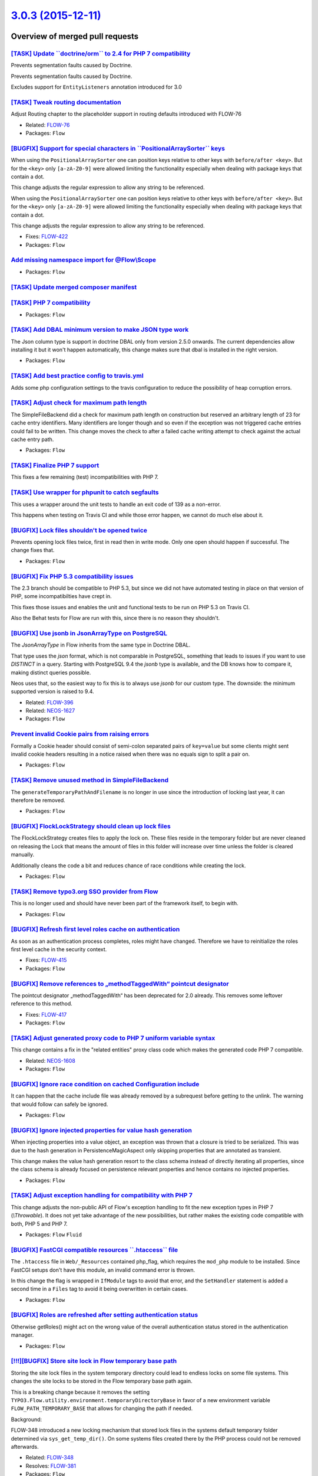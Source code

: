 `3.0.3 (2015-12-11) <https://github.com/neos/flow-development-collection/releases/tag/3.0.3>`_
==============================================================================================

Overview of merged pull requests
~~~~~~~~~~~~~~~~~~~~~~~~~~~~~~~~

`[TASK] Update \`\`doctrine/orm\`\` to 2.4 for PHP 7 compatibility <https://github.com/neos/flow-development-collection/pull/162>`_
-----------------------------------------------------------------------------------------------------------------------------------

Prevents segmentation faults caused by Doctrine.

Prevents segmentation faults caused by Doctrine.

Excludes support for ``EntityListeners`` annotation introduced for 3.0

`[TASK] Tweak routing documentation <https://github.com/neos/flow-development-collection/pull/170>`_
----------------------------------------------------------------------------------------------------

Adjust Routing chapter to the placeholder support
in routing defaults introduced with FLOW-76

* Related: `FLOW-76 <https://jira.neos.io/browse/FLOW-76>`_
* Packages: ``Flow``

`[BUGFIX] Support for special characters in \`\`PositionalArraySorter\`\` keys <https://github.com/neos/flow-development-collection/pull/171>`_
-----------------------------------------------------------------------------------------------------------------------------------------------

When using the ``PositionalArraySorter`` one can position keys
relative to other keys with ``before/after <key>``.
But for the ``<key>`` only ``[a-zA-Z0-9]`` were allowed limiting the
functionality especially when dealing with package keys that contain
a dot.

This change adjusts the regular expression to allow any string to be
referenced.

When using the ``PositionalArraySorter`` one can position keys
relative to other keys with ``before/after <key>``.
But for the ``<key>`` only ``[a-zA-Z0-9]`` were allowed limiting the
functionality especially when dealing with package keys that contain
a dot.

This change adjusts the regular expression to allow any string to be
referenced.

* Fixes: `FLOW-422 <https://jira.neos.io/browse/FLOW-422>`_
* Packages: ``Flow``

`Add missing namespace import for @Flow\\Scope <https://github.com/neos/flow-development-collection/pull/165>`_
---------------------------------------------------------------------------------------------------------------

* Packages: ``Flow``

`[TASK] Update merged composer manifest <https://github.com/neos/flow-development-collection/pull/161>`_
--------------------------------------------------------------------------------------------------------

`[TASK] PHP 7 compatibility <https://github.com/neos/flow-development-collection/pull/160>`_
--------------------------------------------------------------------------------------------

* Packages: ``Flow``

`[TASK] Add DBAL minimum version to make JSON type work <https://github.com/neos/flow-development-collection/pull/159>`_
------------------------------------------------------------------------------------------------------------------------

The Json column type is support in doctrine DBAL only from
version 2.5.0 onwards. The current dependencies allow
installing it but it won't happen automatically, this
change makes sure that dbal is installed in the right
version.

* Packages: ``Flow``

`[TASK] Add best practice config to travis.yml <https://github.com/neos/flow-development-collection/pull/158>`_
---------------------------------------------------------------------------------------------------------------

Adds some php configuration settings to the travis configuration
to reduce the possibility of heap corruption errors.

`[TASK] Adjust check for maximum path length <https://github.com/neos/flow-development-collection/pull/152>`_
-------------------------------------------------------------------------------------------------------------

The SimpleFileBackend did a check for maximum path length
on construction but reserved an arbitrary length of 23 for cache
entry identifiers. Many identifiers are longer though and so even
if the exception was not triggered cache entries could fail to be
written.
This change moves the check to after a failed cache writing attempt
to check against the actual cache entry path.

* Packages: ``Flow``

`[TASK] Finalize PHP 7 support <https://github.com/neos/flow-development-collection/pull/157>`_
-----------------------------------------------------------------------------------------------

This fixes a few remaining (test) incompatibilities with PHP 7.

`[TASK] Use wrapper for phpunit to catch segfaults <https://github.com/neos/flow-development-collection/pull/156>`_
-------------------------------------------------------------------------------------------------------------------

This uses a wrapper around the unit tests to handle an exit code of 139
as a non-error.

This happens when testing on Travis CI and while those error happen, we
cannot do much else about it.

`[BUGFIX] Lock files shouldn't be opened twice <https://github.com/neos/flow-development-collection/pull/155>`_
---------------------------------------------------------------------------------------------------------------

Prevents opening lock files twice, first in read then in
write mode. Only one open should happen if successful.
The change fixes that.

* Packages: ``Flow``

`[BUGFIX] Fix PHP 5.3 compatibility issues <https://github.com/neos/flow-development-collection/pull/153>`_
-----------------------------------------------------------------------------------------------------------

The 2.3 branch should be compatible to PHP 5.3, but since we did not have automated
testing in place on that version of PHP, some incompatibilties have crept in.

This fixes those issues and enables the unit and functional tests to be run on PHP 5.3
on Travis CI.

Also the Behat tests for Flow are run with this, since there is no reason they shouldn't.

`[BUGFIX] Use jsonb in JsonArrayType on PostgreSQL <https://github.com/neos/flow-development-collection/pull/80>`_
------------------------------------------------------------------------------------------------------------------

The `JsonArrayType` in Flow inherits from the same type in Doctrine DBAL.

That type uses the `json` format, which is not comparable in PostgreSQL,
something that leads to issues if you want to use `DISTINCT` in a query.
Starting with PostgreSQL 9.4 the `jsonb` type is available, and the DB
knows how to compare it, making distinct queries possible.

Neos uses that, so the easiest way to fix this is to always use `jsonb`
for our custom type. The downside: the minimum supported version is
raised to 9.4.

* Related: `FLOW-396 <https://jira.neos.io/browse/FLOW-396>`_
* Related: `NEOS-1627 <https://jira.neos.io/browse/NEOS-1627>`_

* Packages: ``Flow``

`Prevent invalid Cookie pairs from raising errors <https://github.com/neos/flow-development-collection/pull/144>`_
------------------------------------------------------------------------------------------------------------------

Formally a Cookie header should consist of semi-colon separated pairs
of ``key=value`` but some clients might sent invalid cookie headers
resulting in a notice raised when there was no equals sign to split a
pair on.

* Packages: ``Flow``

`[TASK] Remove unused method in SimpleFileBackend <https://github.com/neos/flow-development-collection/pull/151>`_
------------------------------------------------------------------------------------------------------------------

The ``generateTemporaryPathAndFilename`` is no longer in use
since the introduction of locking last year, it can therefore
be removed.

* Packages: ``Flow``

`[BUGFIX] FlockLockStrategy should clean up lock files <https://github.com/neos/flow-development-collection/pull/138>`_
-----------------------------------------------------------------------------------------------------------------------

The FlockLockStrategy creates files to apply the lock on.
These files reside in the temporary folder but are never cleaned
on releasing the Lock that means the amount of files in this folder
will increase over time unless the folder is cleared manually.

Additionally cleans the code a bit and reduces chance of race
conditions while creating the lock.

* Packages: ``Flow``

`[TASK] Remove typo3.org SSO provider from Flow <https://github.com/neos/flow-development-collection/pull/150>`_
----------------------------------------------------------------------------------------------------------------

This is no longer used and should have never been part of the framework
itself, to begin with.

* Packages: ``Flow``

`[BUGFIX] Refresh first level roles cache on authentication <https://github.com/neos/flow-development-collection/pull/132>`_
----------------------------------------------------------------------------------------------------------------------------

As soon as an authentication process completes, roles might
have changed. Therefore we have to reinitialize the roles
first level cache in the security context.

* Fixes: `FLOW-415 <https://jira.neos.io/browse/FLOW-415>`_
* Packages: ``Flow``

`[BUGFIX] Remove references to „methodTaggedWith“ pointcut designator <https://github.com/neos/flow-development-collection/pull/147>`_
------------------------------------------------------------------------------------------------------------------------------------------

The pointcut designator „methodTaggedWith“ has been deprecated for 2.0 already.
This removes some leftover reference to this method.

* Fixes: `FLOW-417 <https://jira.neos.io/browse/FLOW-417>`_
* Packages: ``Flow``

`[TASK] Adjust generated proxy code to PHP 7 uniform variable syntax <https://github.com/neos/flow-development-collection/pull/148>`_
-------------------------------------------------------------------------------------------------------------------------------------

This change contains a fix in the "related entities" proxy class code
which makes the generated code PHP 7 compatible.

* Related: `NEOS-1608 <https://jira.neos.io/browse/NEOS-1608>`_
* Packages: ``Flow``

`[BUGFIX] Ignore race condition on cached Configuration include <https://github.com/neos/flow-development-collection/pull/135>`_
--------------------------------------------------------------------------------------------------------------------------------

It can happen that the cache include file was already removed
by a subrequest before getting to the unlink. The warning that
would follow can safely be ignored.

* Packages: ``Flow``

`[BUGFIX] Ignore injected properties for value hash generation <https://github.com/neos/flow-development-collection/pull/107>`_
-------------------------------------------------------------------------------------------------------------------------------

When injecting properties into a value object, an exception was thrown that
a closure is tried to be serialized. This was due to the hash generation
in PersistenceMagicAspect only skipping properties that are annotated as
transient.

This change makes the value hash generation resort to the class schema instead
of directly iterating all properties, since the class schema is already focused
on persistence relevant properties and hence contains no injected properties.

* Packages: ``Flow``

`[TASK] Adjust exception handling for compatibility with PHP 7 <https://github.com/neos/flow-development-collection/pull/143>`_
-------------------------------------------------------------------------------------------------------------------------------

This change adjusts the non-public API of Flow's exception handling to
fit the new exception types in PHP 7 (`\\Throwable`). It does not yet
take advantage of the new possibilities, but rather makes the existing
code compatible with both, PHP 5 and PHP 7.

* Packages: ``Flow`` ``Fluid``

`[BUGFIX] FastCGI compatible resources \`\`.htaccess\`\` file <https://github.com/neos/flow-development-collection/pull/137>`_
------------------------------------------------------------------------------------------------------------------------------

The ``.htaccess`` file in ``Web/_Resources`` contained php_flag,
which requires the ``mod_php`` module to be installed. Since FastCGI
setups don't have this module, an invalid command error is thrown.

In this change the flag is wrapped in ``IfModule`` tags to avoid that error,
and the ``SetHandler`` statement is added a second time in a ``Files`` tag
to avoid it being overwritten in certain cases.

* Packages: ``Flow``

`[BUGFIX] Roles are refreshed after setting authentication status <https://github.com/neos/flow-development-collection/pull/136>`_
----------------------------------------------------------------------------------------------------------------------------------

Otherwise getRoles() might act on the wrong value of the overall
authentication status stored in the authentication manager.

* Packages: ``Flow``

`[!!!][BUGFIX] Store site lock in Flow temporary base path <https://github.com/neos/flow-development-collection/pull/97>`_
--------------------------------------------------------------------------------------------------------------------------

Storing the site lock files in the system temporary directory
could lead to endless locks on some file systems.
This changes the site locks to be stored in the Flow temporary base
path again.

This is a breaking change because it removes the setting
``TYPO3.Flow.utility.environment.temporaryDirectoryBase`` in favor of
a new environment variable ``FLOW_PATH_TEMPORARY_BASE`` that allows for
changing the path if needed.

Background:

FLOW-348 introduced a new locking mechanism that stored lock files
in the systems default temporary folder determined via
``sys_get_temp_dir()``. On some systems files created there by the
PHP process could not be removed afterwards.

* Related: `FLOW-348 <https://jira.neos.io/browse/FLOW-348>`_
* Resolves: `FLOW-381 <https://jira.neos.io/browse/FLOW-381>`_

* Packages: ``Flow``

`Detailed log <https://github.com/neos/flow-development-collection/compare/3.0.2...3.0.3>`_
~~~~~~~~~~~~~~~~~~~~~~~~~~~~~~~~~~~~~~~~~~~~~~~~~~~~~~~~~~~~~~~~~~~~~~~~~~~~~~~~~~~~~~~~~~~
